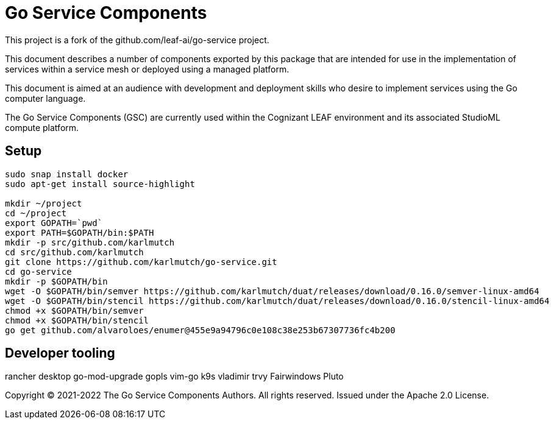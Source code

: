 = Go Service Components
ifdef::env-github[]
:imagesdir:
https://raw.githubusercontent.com/karlmutch/go-service/main/docs/artwork
:tip-caption: :bulb:
:note-caption: :information_source:
:important-caption: :heavy_exclamation_mark:
:caution-caption: :fire:
:warning-caption: :warning:
endif::[]
ifndef::env-github[]
:imagesdir: ./
endif::[]

:Revision: 0.0.4

:source-highlighter: coderay
:source-language: sh

:toc:
:toc-placement!:

This project is a fork of the github.com/leaf-ai/go-service project.

This document describes a number of components exported by this package that are intended for use in the implementation of services within a service mesh or deployed using a managed platform.

This document is aimed at an audience with development and deployment skills who desire to implement services using the Go computer language.

The Go Service Components (GSC) are currently used within the Cognizant LEAF environment and its associated StudioML compute platform.

toc::[]

== Setup

[source]
----
sudo snap install docker
sudo apt-get install source-highlight

mkdir ~/project
cd ~/project
export GOPATH=`pwd`
export PATH=$GOPATH/bin:$PATH
mkdir -p src/github.com/karlmutch
cd src/github.com/karlmutch
git clone https://github.com/karlmutch/go-service.git
cd go-service
mkdir -p $GOPATH/bin
wget -O $GOPATH/bin/semver https://github.com/karlmutch/duat/releases/download/0.16.0/semver-linux-amd64
wget -O $GOPATH/bin/stencil https://github.com/karlmutch/duat/releases/download/0.16.0/stencil-linux-amd64
chmod +x $GOPATH/bin/semver
chmod +x $GOPATH/bin/stencil
go get github.com/alvaroloes/enumer@455e9a94796c0e108c38e253b67307736fc4b200
----

== Developer tooling

rancher desktop
go-mod-upgrade
gopls
vim-go
k9s vladimir
trvy
Fairwindows Pluto


Copyright © 2021-2022 The Go Service Components Authors. All rights reserved. Issued under the Apache 2.0 License.
